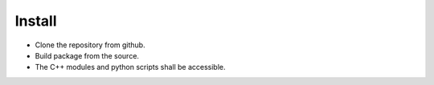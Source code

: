 Install
=========================

- Clone the repository from github.
- Build package from the source.
- The C++ modules and python scripts shall be accessible.